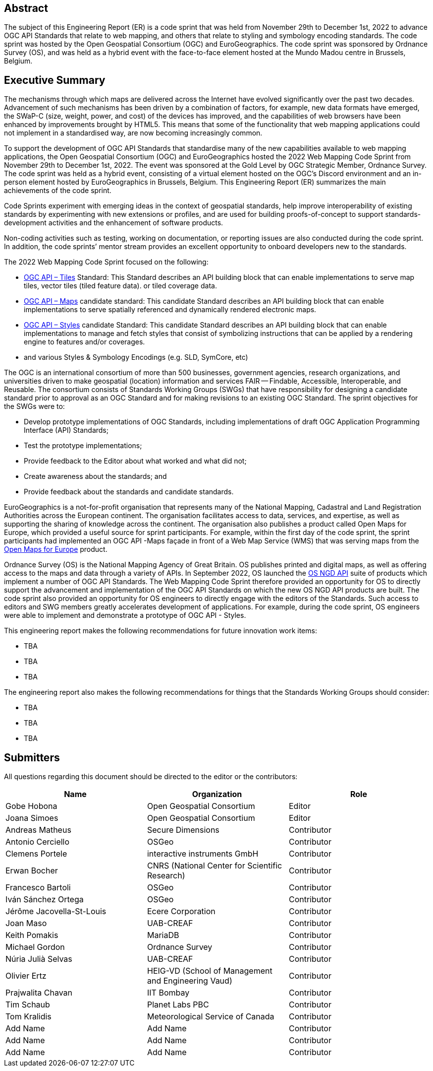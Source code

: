 
////
Preface sections must include [.preface] attribute
in order to get them placed in the preface area (and not in the main content).

Keywords specified in document preamble will display in this area
after the abstract
////

[.preface]
== Abstract

The subject of this Engineering Report (ER) is a code sprint that was held from November 29th to December 1st, 2022 to advance OGC API Standards that relate to web mapping, and others that relate to styling and symbology encoding standards. The code sprint was hosted by the Open Geospatial Consortium (OGC) and EuroGeographics. The code sprint was sponsored by Ordnance Survey (OS), and was held as a hybrid event with the face-to-face element hosted at the Mundo Madou centre  in Brussels, Belgium.


[.preface]
== Executive Summary

The mechanisms through which maps are delivered across the Internet have evolved significantly over the past two decades. Advancement of such mechanisms has been driven by a combination of factors, for example, new data formats have emerged, the SWaP-C (size, weight, power, and cost) of the devices has improved, and the capabilities of web browsers have been enhanced by improvements brought by HTML5. This means that some of the functionality that web mapping applications could not implement in a standardised way, are now becoming increasingly common.

To support the development of OGC API Standards that standardise many of the new capabilities available to web mapping applications, the Open Geospatial Consortium (OGC) and EuroGeographics hosted the 2022 Web Mapping Code Sprint from November 29th to December 1st, 2022. The event was sponsored at the Gold Level by OGC Strategic Member, Ordnance Survey. The code sprint was held as a hybrid event, consisting of a virtual element hosted on the OGC’s Discord environment and an in-person element hosted by EuroGeographics in Brussels, Belgium. This Engineering Report (ER) summarizes the main achievements of the code sprint.

Code Sprints experiment with emerging ideas in the context of geospatial standards, help improve interoperability of existing standards by experimenting with new extensions or profiles, and are used for building proofs-of-concept to support standards-development activities and the enhancement of software products.

Non-coding activities such as testing, working on documentation, or reporting issues are also conducted during the code sprint. In addition, the code sprints’ mentor stream provides an excellent opportunity to onboard developers new to the standards.

The 2022 Web Mapping Code Sprint focused on the following:

* https://ogcapi.ogc.org/tiles[OGC API – Tiles] Standard: This Standard describes an API building block that can enable implementations to serve map tiles, vector tiles (tiled feature data). or tiled coverage data.
* https://ogcapi.ogc.org/maps[OGC API – Maps] candidate standard: This candidate Standard describes an API building block that can enable implementations to serve spatially referenced and dynamically rendered electronic maps.
* https://ogcapi.ogc.org/styles[OGC API – Styles] candidate Standard: This candidate Standard describes an API building block that can enable implementations to manage and fetch styles that consist of symbolizing instructions that can be applied by a rendering engine to features and/or coverages.
* and various Styles & Symbology Encodings (e.g. SLD, SymCore, etc)

The OGC is an international consortium of more than 500 businesses, government agencies, research organizations, and universities driven to make geospatial (location) information and services FAIR — Findable, Accessible, Interoperable, and Reusable. The consortium consists of Standards Working Groups (SWGs) that have responsibility for designing a candidate standard prior to approval as an OGC Standard and for making revisions to an existing OGC Standard. The sprint objectives for the SWGs were to:

* Develop prototype implementations of OGC Standards, including implementations of draft OGC Application Programming Interface (API) Standards;
* Test the prototype implementations;
* Provide feedback to the Editor about what worked and what did not;
* Create awareness about the standards; and
* Provide feedback about the standards and candidate standards.

EuroGeographics is a not-for-profit organisation that represents many of the National Mapping, Cadastral and Land Registration Authorities across the European continent. The organisation facilitates access to data, services, and expertise, as well as supporting the sharing of knowledge across the continent. The organisation also publishes a product called Open Maps for Europe, which provided a useful source for sprint participants. For example, within the first day of the code sprint, the sprint participants had implemented an OGC API -Maps façade in front of a Web Map Service (WMS) that was serving maps from the https://eurogeographics.org/open-maps-for-europe/[Open Maps for Europe] product.

Ordnance Survey (OS) is the National Mapping Agency of Great Britain. OS publishes printed and digital maps, as well as offering access to the maps and data through a variety of APIs. In September 2022, OS launched the https://osdatahub.os.uk/docs[OS NGD API] suite of products which implement a number of OGC API Standards. The Web Mapping Code Sprint therefore provided an opportunity for OS to directly support the advancement and implementation of the OGC API Standards on which the new OS NGD API products are built. The code sprint also provided an opportunity for OS engineers to directly engage with the editors of the Standards. Such access to editors and SWG members greatly accelerates development of applications. For example, during the code sprint, OS engineers were able to implement and demonstrate a prototype of OGC API - Styles.

This engineering report makes the following recommendations for future innovation work items:

* TBA
* TBA
* TBA

The engineering report also makes the following recommendations for things that the Standards Working Groups should consider:

* TBA
* TBA
* TBA

== Submitters

All questions regarding this document should be directed to the editor or the contributors:

[%unnumbered]
[options="header"]
|===
| Name | Organization | Role
|Gobe Hobona| Open Geospatial Consortium | Editor
|Joana Simoes | Open Geospatial Consortium |Editor
|Andreas Matheus	|	Secure Dimensions	|	Contributor
|Antonio Cerciello	|	OSGeo |	Contributor
|Clemens Portele	|	interactive instruments GmbH	|	Contributor
|Erwan Bocher	|	CNRS (National Center for Scientific Research) |	Contributor
|Francesco Bartoli	|	OSGeo |	Contributor
|Iván Sánchez Ortega	|	OSGeo |	Contributor
|Jérôme Jacovella-St-Louis	|	Ecere Corporation |	Contributor
|Joan Maso |	UAB-CREAF	|	Contributor
|Keith Pomakis	|	MariaDB	|	Contributor
|Michael Gordon |	Ordnance Survey	|	Contributor
|Núria Julià Selvas |	UAB-CREAF	|	Contributor
|Olivier Ertz	|	HEIG-VD (School of Management and Engineering Vaud) |	Contributor
|Prajwalita Chavan 	|	IIT Bombay |	Contributor
|Tim Schaub |	Planet Labs PBC |	Contributor
|Tom Kralidis 	|	Meteorological Service of Canada	|	Contributor
| Add Name	|	Add Name |	Contributor
| Add Name	|	Add Name |	Contributor
| Add Name	|	Add Name |	Contributor
|===
